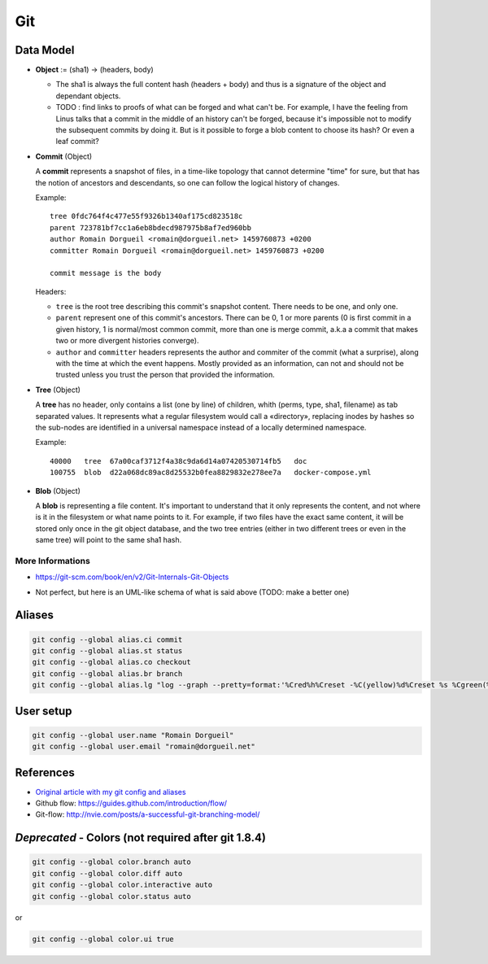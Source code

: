 Git
===

Data Model
::::::::::

* **Object** := (sha1) -> (headers, body)

  * The sha1 is always the full content hash (headers + body) and thus is a signature of the object and dependant objects.
  
  * TODO : find links to proofs of what can be forged and what can't be. For example, I have the feeling from Linus talks that a commit in the middle of an history can't be forged, because it's impossible not to modify the subsequent commits by doing it. But is it possible to forge a blob content to choose its hash? Or even a leaf commit?

* **Commit** (Object)

  A **commit** represents a snapshot of files, in a time-like topology that cannot determine "time" for sure, but that has the notion of ancestors and descendants, so one can follow the logical history of changes.
  
  Example::

    tree 0fdc764f4c477e55f9326b1340af175cd823518c 
    parent 723781bf7cc1a6eb8bdecd987975b8af7ed960bb
    author Romain Dorgueil <romain@dorgueil.net> 1459760873 +0200
    committer Romain Dorgueil <romain@dorgueil.net> 1459760873 +0200
    
    commit message is the body
    
  Headers:
  
  * ``tree`` is the root tree describing this commit's snapshot content. There needs to be one, and only one.
  * ``parent`` represent one of this commit's ancestors. There can be 0, 1 or more parents (0 is first commit in a given history, 1 is normal/most common commit, more than one is merge commit, a.k.a a commit that makes two or more divergent histories converge).
  * ``author`` and ``committer`` headers represents the author and commiter of the commit (what a surprise), along with the time at which the event happens. Mostly provided as an information, can not and should not be trusted unless you trust the person that provided the information.

* **Tree** (Object)

  A **tree** has no header, only contains a list (one by line) of children, whith (perms, type, sha1, filename) as tab separated values. It represents what a regular filesystem would call a «directory», replacing inodes by hashes so the sub-nodes are identified in a universal namespace instead of a locally determined namespace.
    
  Example::

    40000   tree  67a00caf3712f4a38c9da6d14a07420530714fb5   doc
    100755  blob  d22a068dc89ac8d25532b0fea8829832e278ee7a   docker-compose.yml
    
* **Blob** (Object)

  A **blob** is representing a file content. It's important to understand that it only represents the content, and not where is it in the filesystem or what name points to it.
  For example, if two files have the exact same content, it will be stored only once in the git object database, and the two tree entries (either in two different trees or even in the same tree) will point to the same sha1 hash.

More Informations
-----------------

* https://git-scm.com/book/en/v2/Git-Internals-Git-Objects
* Not perfect, but here is an UML-like schema of what is said above (TODO: make a better one)

  .. image:: http://2.bp.blogspot.com/-OupR0nuuahY/UT5t7BLWjzI/AAAAAAAABRM/lH9DCK6UaaA/s1600/GitUML.png
     :width: 800px

Aliases
:::::::

.. code-block:: shell

	git config --global alias.ci commit
	git config --global alias.st status
	git config --global alias.co checkout
	git config --global alias.br branch
	git config --global alias.lg "log --graph --pretty=format:'%Cred%h%Creset -%C(yellow)%d%Creset %s %Cgreen(%cr) %C(bold blue)<%an>%Creset' --abbrev-commit"

User setup
::::::::::

.. code-block:: shell

	git config --global user.name "Romain Dorgueil"
	git config --global user.email "romain@dorgueil.net"

	
References
::::::::::

* `Original article with my git config and aliases <http://romain.dorgueil.net/blog/en/git/2014/12/16/git-config.html>`_
* Github flow: https://guides.github.com/introduction/flow/
* Git-flow: http://nvie.com/posts/a-successful-git-branching-model/


*Deprecated* - Colors (not required after git 1.8.4)
::::::::::::::::::::::::::::::::::::::::::::::::::::

.. code-block:: shell

	git config --global color.branch auto
	git config --global color.diff auto
	git config --global color.interactive auto
	git config --global color.status auto

or

.. code-block:: shell

	git config --global color.ui true
